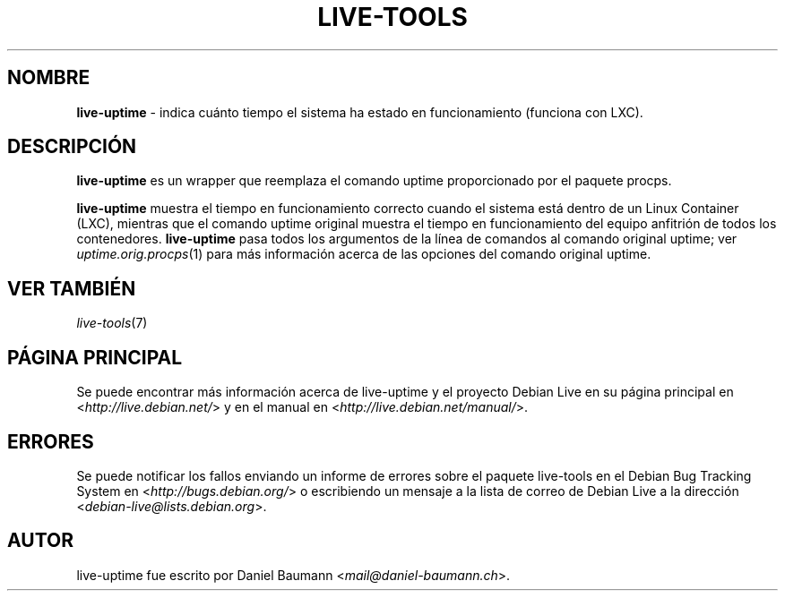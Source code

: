 .\" live-tools(7) - System Support Scripts
.\" Copyright (C) 2006-2013 Daniel Baumann <mail@daniel-baumann.ch>
.\"
.\" This program comes with ABSOLUTELY NO WARRANTY; for details see COPYING.
.\" This is free software, and you are welcome to redistribute it
.\" under certain conditions; see COPYING for details.
.\"
.\"
.\"*******************************************************************
.\"
.\" This file was generated with po4a. Translate the source file.
.\"
.\"*******************************************************************
.TH LIVE\-TOOLS 1 10.03.2013 4.0~a10\-1 "Debian Live Project"

.SH NOMBRE
\fBlive\-uptime\fP \- indica cuánto tiempo el sistema ha estado en funcionamiento
(funciona con LXC).

.SH DESCRIPCIÓN
\fBlive\-uptime\fP es un wrapper que reemplaza el comando uptime proporcionado
por el paquete procps.
.PP
\fBlive\-uptime\fP muestra el tiempo en funcionamiento correcto cuando el
sistema está dentro de un Linux Container (LXC), mientras que el comando
uptime original muestra el tiempo en funcionamiento del equipo anfitrión de
todos los contenedores. \fBlive\-uptime\fP pasa todos los argumentos de la línea
de comandos al comando original uptime; ver \fIuptime.orig.procps\fP(1) para
más información acerca de las opciones del comando original uptime.

.SH "VER TAMBIÉN"
\fIlive\-tools\fP(7)

.SH "PÁGINA PRINCIPAL"
Se puede encontrar más información acerca de live\-uptime y el proyecto
Debian Live en su página principal en <\fIhttp://live.debian.net/\fP> y
en el manual en <\fIhttp://live.debian.net/manual/\fP>.

.SH ERRORES
Se puede notificar los fallos enviando un informe de errores sobre el
paquete live\-tools en el Debian Bug Tracking System en
<\fIhttp://bugs.debian.org/\fP> o escribiendo un mensaje a la lista de
correo de Debian Live a la dirección
<\fIdebian\-live@lists.debian.org\fP>.

.SH AUTOR
live\-uptime fue escrito por Daniel Baumann
<\fImail@daniel\-baumann.ch\fP>.
